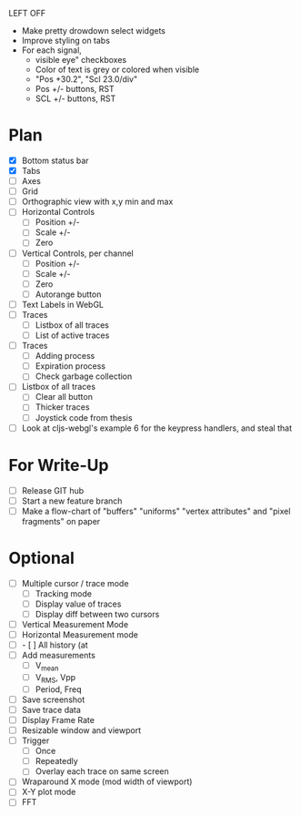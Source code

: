LEFT OFF
- Make pretty drowdown select widgets
- Improve styling on tabs
- For each signal,
  - visible eye" checkboxes
  - Color of text is grey or colored when visible
  - "Pos +30.2", "Scl 23.0/div" 
  - Pos +/- buttons, RST
  - SCL +/- buttons, RST

* Plan
  - [X] Bottom status bar
  - [X] Tabs
  - [ ] Axes
  - [ ] Grid
  - [ ] Orthographic view with x,y min and max
  - [ ] Horizontal Controls
    - [ ] Position +/-
    - [ ] Scale +/-
    - [ ] Zero
  - [ ] Vertical Controls, per channel
    - [ ] Position +/-
    - [ ] Scale +/-
    - [ ] Zero
    - [ ] Autorange button
  - [ ] Text Labels in WebGL
  - [ ] Traces
    - [ ] Listbox of all traces
    - [ ] List of active traces
  - [ ] Traces
    - [ ] Adding process
    - [ ] Expiration process
    - [ ] Check garbage collection
  - [ ] Listbox of all traces
    - [ ] Clear all button
    - [ ] Thicker traces
    - [ ] Joystick code from thesis
  - [ ] Look at cljs-webgl's example 6 for the keypress handlers, and steal that 

* For Write-Up
  - [ ] Release GIT hub
  - [ ] Start a new feature branch
  - [ ] Make a flow-chart of "buffers" "uniforms" "vertex attributes" and "pixel fragments" on paper

* Optional
  - [ ] Multiple cursor / trace mode
    - [ ] Tracking mode
    - [ ] Display value of traces 
    - [ ] Display diff between two cursors
  - [ ] Vertical Measurement Mode
  - [ ] Horizontal Measurement mode
  - [ ]     - [ ] All history (at 
  - [ ] Add measurements
    - [ ] V_mean
    - [ ] V_RMS, Vpp
    - [ ] Period, Freq
  - [ ] Save screenshot
  - [ ] Save trace data
  - [ ] Display Frame Rate
  - [ ] Resizable window and viewport
  - [ ] Trigger
    - [ ] Once
    - [ ] Repeatedly
    - [ ] Overlay each trace on same screen
  - [ ] Wraparound X mode (mod width of viewport)
  - [ ] X-Y plot mode
  - [ ] FFT
